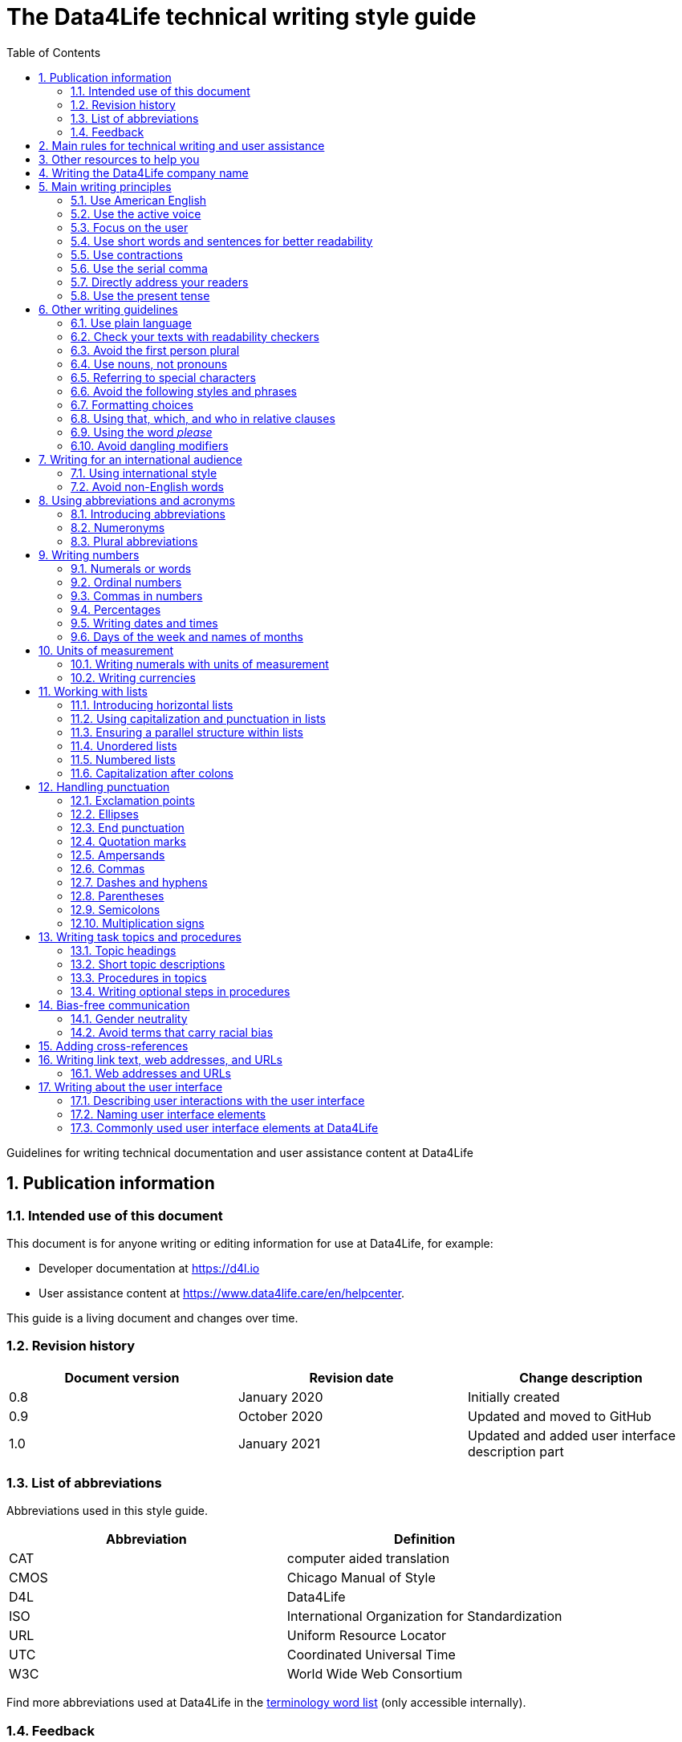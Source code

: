 :toc: macro
:toc: left
:toclevel: 3
:sectnums:

:compname-short: D4L
:compname-legal: D4L data4life gGmbH
:compname: Data4Life
:email-contact: we@data4life.care
:email-docs: docs@data4life.care
:url-company: https://www.data4life.care
:url-docs: https://d4l.io
:prod-name: Data4Life
:app-name: Data4Life
:app-plat: Android
:phdp-plat: Personal Health Data Platform (NEW)
:sw-name: {compname} {prod-name}
:sw-version: 1.30
:pub-type: Internal
:pub-version: 1.00
:pub-status: draft
:pub-title: {software-name} {pub-type}
:copyright-year: 2019–2021
:copyright-statement: (C) {copyright-year} {compname-legal}. All rights reserved.

ifdef::env-github[]
:tip-caption: :bulb:
:note-caption: :information_source:
:important-caption: :heavy_exclamation_mark:
:caution-caption: :fire:
:warning-caption: :warning:
endif::[]

////


Recycle icons from here:

((&#128172;)) Speech bubble (comment)

((&#128196;)) Document

((&#128065;)) An eye that is a "see reference"

((&#10064;)) External link

((&#128163;)) Bomb

((&#128218;)) Books

((&#128452;)) File cabinet (database)

((&#128421;)) Desktop computers

((&#128241;)) Mobile device

((:&#9729;)) Cloud

((&#9998;)) Pen (Edit)

((&#128274;)) Lock for maximum security

((&#10067;)) Red question mark

((&#128065;)) Key

((&#169;)) Copyright sign

((&#9993;)) Email, for email address {email-docs}

((&#10004;)) Check mark, for a positive example

((&#10006;)) Cross, for a negative example (Actually it's the times sign, but there's no better X available here)

((&#128465;)) Trash


////


= The {compname} technical writing style guide

Guidelines for writing technical documentation and user assistance content at {compname}

==  Publication information

=== Intended use of this document

This document is for anyone writing or editing information for use at {compname}, for example:

- Developer documentation at https://d4l.io
- User assistance content at https://www.data4life.care/en/helpcenter.

This guide is a living document and changes over time.

=== Revision history

[cols=3*,options=header]
|===
|Document version
|Revision date
|Change description

|0.8
|January 2020
|Initially created

|0.9
|October 2020
|Updated and moved to GitHub

|1.0
|January 2021
|Updated and added user interface description part

|===



=== List of abbreviations

Abbreviations used in this style guide.

[cols=2*,options=header]
|===
|Abbreviation
|Definition

|CAT
|computer aided translation

|CMOS
|Chicago Manual of Style

|D4L
|Data4Life

|ISO
|International Organization for Standardization

|URL
|Uniform Resource Locator

|UTC
|Coordinated Universal Time

|W3C
|World Wide Web Consortium

|===

Find more abbreviations used at {compname} in the link:https://docs.google.com/spreadsheets/d/10VNPt-paWPf_pr2Vf7JHqgkN6T0K72eizkRNw6l9-bo/edit#gid=0[terminology word list] (only accessible internally).


=== Feedback

We made every effort to ensure that this document fulfills the intended use.
Your feedback is very welcome and is considered during updates.
To provide feedback on how we can improve, get in touch directly with your technical writer or send an email to ((&#9993;)) {email-docs}.

== Main rules for technical writing and user assistance

Always keep in mind the following questions:

- Who is your audience?
- What does your audience want to accomplish?
- How can you reduce the cognitive load of your audience.
- Will your content be translated?

== Other resources to help you

This style guide isn't intended to provide a complete set of writing guidelines from the ground up.
For example, this guide doesn't cover parts of speech, subject-verb agreement, or other writing basics.
If you're unsure about spelling and word usage, you can find help online:

- ((&#10064;)) link:https://www.merriam-webster.com/[Merriam-Webster Dictionary]

In most cases, {compname} follows the writing rules in the Chicago Manual of Style (CMOS):

- ((&#128218;)) Chicago Manual of Style, 17th edition
- ((&#10064;)) link:https://www.chicagomanualofstyle.org/home.html[Chicago Manual of Style Online]

We sometimes deviate from the Chicago writing rules and mention the differences in this style guide.
To find out how other organizations manage the style of their written content, check out the following resources:

- ((&#10064;)) link:https://docs.microsoft.com/en-us/style-guide/welcome/[Microsoft Writing Style Guide]
- ((&#10064;)) link:https://help.apple.com/applestyleguide/#/[Apple Style Guide]
- ((&#10064;)) link:https://developers.google.com/style/[Google Developer Style Guide]
- ((&#10064;)) link:https://material.io/design/communication/writing.html#principles[Material Design Writing] by Google
- ((&#10064;)) link:https://w3c.github.io/manual-of-style/[W3C Manual of Style]
- ((&#10064;)) link:https://styleguide.mailchimp.com/[Mailchimp Content Style Guide]
- ((&#10064;)) link:https://www.theguardian.com/guardian-observer-style-guide-a[Guardian and Observer style guide]

== Writing the {compname} company name

Use the {compname} company name in the following ways:

[horizontal]

{compname}:: Use this version for most content.

{compname-short}:: Avoid this short version, unless you absolutely must use it for space reasons, or if it's displayed on the user interface (UI).

{compname-legal}:: Use the full legal name in the company address, in legal content, and in copyright information.

Don't use apostrophes with brand names and product names, for example, in possessives and contractions.

((&#10006;)) {compname}'s Analytics Platform

((&#10004;)) {compname} Analytics Platform

((&#10006;)) Apple's developer tools

((&#10006;)) {compname}'s committed to the privacy-by-design approach.



== Main writing principles

At {compname}, use the following software industry best practices for your documentation.

=== Use American English

Because we write for an international audience, write documentation for developers and end users in American English.
Many users who aren't native English speakers read our content.
Keep in mind that our content will be translated into other languages.
This is typically done by a localization agency or by international users with computer-assisted translation (CAT) tools.

Be aware of different terms and spellings used in American English and British English.

((&#128065;)) See <<Different terms and spellings in American English and British English>> in the appendix.


=== Use the active voice

Use the active voice whenever you can.
The active voice asserts that the subject of the sentence is in action.
The passive voice asserts that the action is on the subject.
Passive sentences often hide who's performing an action.

TIP: The passive voice may be used to avoid awkward sentences or to avoid giving the impression that you're blaming the users.
In the software world, it's common to use passive voice in error messages, warnings, or notifications.

((&#10004;)) The technical writers published the {compname} style guide.

((&#10006;)) The {compname} style guide was published by the technical writers.

((&#10004;)) The application must be submitted by the end of this week.

((&#10006;)) You must submit the application by the end of this week.


=== Focus on the user

Always focus on the user.
Users interact with digital solutions with a goal in mind.
Users want to do specific tasks and they have limited time.

((&#10004;)) The {compname} encrypted storage lets you securely store your health documents.

((&#10004;)) Use {compname} encrypted storage to securely store your health documents.

((&#10006;)) The Photos app on the iPhone has the capability to store health documents.

((&#10006;)) The {compname} app gives you the possibility to share health documents with your doctor.

=== Use short words and sentences for better readability

Readability describes how easy or hard it is for readers to understand text.
Short words and sentences are more readable than long words and sentences.

Use short, familiar words whenever possible.

Try to split sentences with more than 25 words. The average sentence length should be around 15 words.

=== Use contractions

Use common contractions, such as, it’s, you’re, that's, can't and don’t.
Contractions support the friendly and informal tone that represents {compname}.

=== Use the serial comma

Use the serial comma.
In English language punctuation, a serial comma is placed immediately before the coordinating conjunction (usually _and_ or _or_) in a series of 3 or more terms.
The serial comma is also called the Oxford comma.

((&#10004;)) This section covers identification, authentication, and authorization.

((&#10006;)) This section covers identification, authentication and authorization.

=== Directly address your readers

To establish a connection with the user, use the second person.
Write as though you're speaking to the user by using the personal pronoun _you_.
This style supports a friendly, human tone and helps avoid the passive voice.

((&#10004;)) Use the {compname} encrypted storage to securely store your health documents.

((&#10006;)) The {compname} encrypted storage is used to securely store health documents.

((&#10006;)) You can use the {compname} encrypted storage to securely store your health documents.

TIP: Avoid over-using auxiliary verbs. Consider omitting _you can_ whenever a sentence works without it.

Don't refer to the user in different ways in the same sentence.

((&#10006;)) Change your preferences in *My profile*

=== Use the present tense

Use the present tense.
The present tense makes sentences simple and direct. 
You can often rewrite future tense sentences without changing their meaning.

((&#10004;)) Send a query to the backend service. The server sends an acknowledgment.

((&#10006;)) Once you've sent a query to the backend service, the server will send an acknowledgment.

== Other writing guidelines

These guidelines also help you write clearly and to the point.

=== Use plain language

Write in plain language.
Plain language makes it easier for everyone to read and understand our communications, and use our products.

((&#128065;)) See link:https://plainlanguage.gov/[Official guidelines for the US Plain Writing Act]

((&#128065;)) See link:http://www.plainenglish.co.uk/[Plain English campaign in the UK]

((&#128065;)) See link:https://www.nala.ie/plain-english/[Plain English campaign in Ireland]


=== Check your texts with readability checkers

Use online readability tools to check your writing.
These tools score text based on word and sentence length.
Technical writing at {compname} aims for a Flesch reading ease score of 60 and higher.

((&#128065;)) See link:https://app.readable.com/text/?demo[ Readable]

((&#128065;)) See link:https://www.prepostseo.com/readability-checker[prepostseo Readability Score Checker]

=== Avoid the first person plural
Avoid the pronoun _we_ and phrases like "we recommend."
Write around it and keep the focus on the reader.
It's OK to use _we_ when you write for reuse and want to avoid mentioning the company name.
Don't refer to the user in different ways in the same sentence.

((&#10004;)) To avoid entering your user name and password often, choose the **Keep me logged in** option.

=== Use nouns, not pronouns
Repeat a noun instead of using a backward-referring pronoun like _it_, _they_, _this_, or _these_.
Repeating the noun ensures that the reference is clear.

((&#10006;)) Remove the users from the group. Afterward, they cannot access the resource anymore.

((&#10004;)) Remove the users from the group. Afterward, the users cannot access the resource anymore.

=== Referring to special characters
Refer to special characters by their name when necessary. To refer to a special character, use the formulation _<character name> (<character symbol>)_.

((&#10006;)) Repeating the noun ensures that the reference is clear. It also avoids localization issues.

((&#10006;)) Remove the users from the group. Afterwards, they can't access the resource anymore.

((&#10004;)) Remove the users from the group. Afterwards, the users can't access the resource anymore.

((&#128065;)) See <<Names of common special characters and punctuation marks>> in the appendix.

=== Avoid the following styles and phrases

To avoid wordiness, fluff, and marketing style, use simple, common words and phrases.
The table gives examples of verbs or phrasing that you can simplify.
The full table in the appendix gives more examples.

// I added some aspects like and/or and or not. Maybe they should not be in this table, but elsewhere.

[cols=2*,options=header]
|===
|Avoid
|Use instead

|and/or
|Make your mind up and say either _and_ or _or_ – whichever is more appropriate. Usually, _or_ works just fine.

|in order to
|to

|navigate
|go

|make sure that
|ensure that

|whether or not
|whether

|&
|and

|===



=== Formatting choices

Consistent use of fonts, text formatting, capitalization, and text alignment improves accessibility and readability.

Avoid over-formatting, for example, using bold formatting for keywords.
Bold format can improve scannability of text, but becomes tiring when used too often or inconsistently.
Use italics to emphasize words and reserve bold formatting for referring to user interface elements.


[cols=2*,options=header]
|===
|Text element
|Format

|Keywords, titles of other documents, filenames
|Italics

|User interface elements
|Bold

|===

=== Using that, which, and who in relative clauses [[using-that-which-and-who-in-relative-clauses]]

In English, there are _restrictive_ clauses and _nonrestrictive_ clauses.
Restrictive clauses aren't set off with commas because the relative clause is essential to the meaning.

NOTE: Restrictive clauses are also known as defining clauses.
And nonrestrictive clauses are also known as nondefining clauses.

[cols=3*,options=header]
|===
|Relative pronoun
|Type of relative clause
|((&#10004;)) Example

|that
|Restrictive (no commas)
|The backups that run weekly are triggered by the external backup tool.

[Note: This example implies that only weekly backups are triggered by the external tool.]

|which
|Nonrestrictive (with commas)
|The backups, which are run weekly, are triggered by an external backup tool.

[Note: This example implies that all backups are triggered by the external tool and that these are run weekly.]

.2+| who [for persons]
|Restrictive (no commas)
|My brother who lives in Berlin ... [Note: I have at least 2 brothers.]

|Nonrestrictive (with commas)
|My brother, who lives in Berlin, ... [Note: I have only 1 brother.]
|===

=== Using the word _please_

Avoid _please_ in instructional text and in cross-references.
It's OK to use _please_ in situations where users are asked to do something inconvenient.
Also use _please_ in user interface copy where the app or platform is to blame for the situation (for example, in error messages).

((&#10004;)) To update your app, follow the steps below.

((&#10006;)) To update your app, please follow the steps below.

((&#10004;)) Update your antivirus software immediately.

((&#10006;)) Please update your antivirus software immediately.


=== Avoid dangling modifiers
A dangling modifier is a phrase that, from a grammatical perspective, refers to the subject of a sentence but is actually intended to refer to a different noun.

Ensure your text doesn't contain dangling modifiers.

((&#10006;)) After scanning the document, the file is ready to share.

((&#10004;)) After you have scanned the document, the file is ready to share.

== Writing for an international audience

Writing in the international style means writing naturally and expressing yourself using standard international conventions.
When you write this way, you support the internationalization of your content.

=== Using international style

These are the basic rules for international style:

- Write in simple structures.
- Don’t use jargon, idioms, or colloquial expressions.
- Avoid shortcuts, symbols, and abbreviations that could easily be spelled out.

((&#10006;)) The UUID is then displayed in the UI next to the PIN number.

((&#10006;)) You can also use the CLI.

((&#10006;)) At the end of the day, our think-outside-the-box meeting brought everyone on the same page to create a great win-win situation for all key stakeholders to identify the low-hanging fruit.

((&#10006;)) Our technology stack is built around virtualization and containerization, with a high-availability baseline achieved using redundant nodes and providing a configuration both resilient and flexible to scale with the help of automation.

=== Avoid non-English words

Don't use Latin abbreviations.
Use the full English equivalent instead.

The table gives examples of non-English words and how to replace them.

[cols=3*,options=header]
|===
|((&#10006;)) Latin form
|((&#10004;)) Full form
|Examples

|e.g.
|for example, such as
|((&#10006;)) The status can have various values, e.g., _New_, _Pending_, _Completed_.

((&#10004;)) The status can have various values, such as _New_, _Pending_, _Completed_.

|etc.
|and so on

*Note:* Don't use _and so on_ together with _for example_. Choose 1 of the 2 alternatives.
|((&#10006;)) The document can contain text, images, links, etc.

((&#10006;)) For example, the document can contain text, images, links, and so on.

((&#10004;)) The document can contain text, images, links, and so on.

|i.e.
|that is, which means, meaning
|((&#10006;)) The preview is live, i.e. it's updated as the data is being changed.

((&#10004;)) The preview is live, that is, it's updated as the data is being changed.


|et al.
|and others
|((&#10006;)) This is based on the work of Adams, Baxter, et al.

((&#10004;)) This is based on the work of Adams, Baxter, and others.

|via
|using, by using
|((&#10006;)) Open the file via the menu option.

((&#10004;)) Open the file using the menu option.

|vs.
|opposed to, versus
|((&#10006;)) Windows vs. Mac

((&#10004;)) Windows versus Mac

|vice versa
|bidirectionally, the other way around

*Note:* It's often better to paraphrase rather than force the use of these terms.
|((&#10006;)) from the client to the server and vice versa

((&#10004;)) bidirectionally between the client and the server

|===

NOTE: Avoid the _via_ preposition unless you're writing about travel. The original meaning of the Latin word is: traveling through (a place) en route to a destination. For example, I arrived in Manhattan via Newark.

== Using abbreviations and acronyms

Abbreviations can be unclear and ambiguous, especially for international audiences.
In some languages, abbreviations are uncommon.

Avoid abbreviations. 
Writing out a term ensures that the meaning is explicit.

Always spell out terms when they're short or when they're used only 2 or 3 times within a topic.

=== Introducing abbreviations

You may want to use abbreviations if they avoid text becoming tiring. 
Or if a spelled-out version is long, for example, the _United States Food and Drug Administration (FDA)_.

When you first mention a term in a topic, spell it out and introduce its abbreviated form in parentheses.
Use its abbreviated form thereafter.

((&#10004;)) hospital information system (HIS)

((&#10004;)) subject matter expert (SME)

((&#10004;)) HPI-Mount Sinai (HPIMS)

((&#10006;)) UX (user experience)

((&#10006;)) UX (stands for "user experience")

((&#10006;)) user experience (short: "UX")

TIP: Don't introduce abbreviations in headings. Introduce them in the first sentence of the following paragraph.

=== Numeronyms

Avoid numeronyms, unless you're writing for an expert audience, for example, on the {compname} tech blog. 
Numeronyms are jargon.

((&#10006;)) a11y (for accessibility)

((&#10006;)) i18n (for internationalization)

=== Plural abbreviations

Never use an apostrophe to form a plural abbreviation.

((&#10006;)) PC's

((&#10006;)) RFC's

TIP: The abbreviation FAQ stands for _frequently asked questions_, which is plural. Avoid _FAQs_, unless you refer to multiple lists of questions.

== Writing numbers

Be consistent with your use of numbers.
When you refer to numbers used in examples or on the user interface, write them exactly as they're displayed on the user interface.

=== Numerals or words

In content that doesn't refer to the user interface, apply these guidelines:

- Write all numbers as numerals in headlines, body text, and in tables.

- Don't start a sentence with a numeral.
Add a modifier before the number, or spell the number out if you can't rewrite the sentence.

.*Content from the {compname} Brand team uses different rules for numbers*
NOTE: The rule to always use numerals instead of words does not apply to writing brand content at {compname}.
For brand content, spell out numbers from 0 through 9.
Use numerals for 10 and greater.

((&#10004;)) More than 70% of the Earth's surface is water.

((&#10004;)) The SSD has 2 TB of storage.

((&#10004;)) She downloaded 2 PDF files, but it took her 5 minutes.


=== Ordinal numbers

Ordinal numbers indicate the place of an item in a sequence, such as _first_ or _second_.
Use ordinal numbers as follows:

- Always spell out ordinal numbers.
- Don't use ordinal numbers for dates.

((&#10004;)) The first column of the table

((&#10004;)) The twenty-first anniversary

((&#10006;)) The 1st rule is to use numerals.

((&#10006;)) June fifth 2020

=== Commas in numbers

Don't use commas in numbers.
In numbers of 5 or more digits, use a nonbreaking space (press option-space bar).
A nonbreaking space can’t be misinterpreted as a decimal marker.
Breaking up large numbers makes them easier to read, especially in tables.

((&#10004;)) 5000

((&#10004;)) 20 000

((&#10004;)) EUR 3 426 869 were missing from the bank account

((&#10004;)) 2492.7201

((&#10004;)) 0.000 007

((&#10004;)) Apple sold 3.7 million MacBook Pro computers in 2 years.

=== Percentages

Use the percent sign (%) in headlines and in body text, without a preceding space.
The percent sign saves space and makes your text more scannable.

((&#10004;)) 9% of our test users always scanned any new page they came across. 

((&#10004;)) Your cloud storage is 98% full.

=== Writing dates and times

==== Dates

In body text, capitalize the names of months and always spell them out to avoid ambiguity.
Only use abbreviations if space is extremely limited. Use a numeral for the day in dates.

Use the following format for dates:

- _month day, year_

((&#10004;)) July 31, 2019

((&#10006;)) 31 July 2019

((&#10006;)) 31/7/2019

NOTE: The positions of the month and day vary by country.
For example, 6/12/2017 might be June 12, 2017 or December 6, 2017.
Using the _month day, year_ format for dates avoids confusion.

When you refer to the user interface and in content for developers, it's OK to use numbers and slashes for dates if the code supports that format, for example, YYYY/MM/DD.

The International Organization for Standardization (ISO) recommends writing dates with numerals in year-month-day format, such as 2018-10-24.
This format is useful when people need to convey information across international borders.

The _day-month-year_ version is used by the United Nations when writing the full date format in official documents.
But for prose in American English, use the month-day-year format. And always use 4 digits for the year for clarity.

Omit the comma in partial dates. For example, when only giving the month and year.

((&#10004;)) I started working at {compname} in May 2019.

When you add the day of the week, use a comma.
When a date is in the middle of a sentence, add a comma after the year.

((&#10004;)) Monday, May 2, 2019, was my first day of work.



==== Times

Express the time of the day using the 24-hour clock.
Use AM and PM when you describe a time displayed differently on the user interface or when you describe a feature that uses the 12-hour clock.
Write AM and PM in capital letters, without the period, and with a space before.

((&#10004;)) Our executive meeting starts each Tuesday at 15:00.

Use this formatting when you feel like you must break the 24-hour clock rule.

((&#10004;)) Our executive meeting starts each Tuesday at 3:00 PM.

Not all time zones have names, and some time-zone names are used in more than 1 geographical area.
If you're talking about a particular place, clarify the country or reference Coordinated Universal Time (UTC).
Don't include spaces around the plus sign (+) or hyphen (-).

((&#10004;)) Berlin (UTC+1)

((&#10004;)) Eastern Time (UTC+10)

((&#10004;)) UTC+02:00

((&#10006;)) 2020-10-24T10:17:22.6100772+00:00


==== Ranges of time

In text, use _to_ in a range of times. 
In a pair of numbers, _from_ should be followed by _to_ and _between_ should be followed by _and_. This rule doesn't only apply to time.

((&#10004;)) Our core working hours are from 10:00 to 16:30.

((&#10004;)) Our core working hours are from 10:00 AM to 4:30 PM. (exception if you must use AM and PM)

((&#10004;)) between 50 and 100


=== Days of the week and names of months

Capitalize the days of the week and the names of months.
Only use abbreviations when space is very limited.
In those circumstances, use these 3-letter abbreviations without a period:

[horizontal]

Days of the week:: Sun, Mon, Tue, Wed, Thu, Fri, and Sat
Months:: Jan, Feb, Mar, Apr, May, Jun, Jul, Aug, Sep, Oct, Nov, and Dec

== Units of measurement

Units of measurement are represented by the following symbols.
Write out names of units in body text unless you refer to units that are intuitive for your audience.
In tables, use the unit symbol.
Always use these symbols with numerals.

[cols=2*,options=header]
|===
|Name of unit
|Unit symbol

|centimeter
|cm

|day
|d

|deciliter
|dL

|gigabyte
|GB

|gram
|g

|hertz
|Hz

|hour
|h

|inch
|in

|kilobit per second
|kbit/s

|kilobyte
|KB

|kilogram
|kg

|kilohertz
|kHz

|kilometer
|km

|kilometer per hour
|km/h

|liter
|L

|megabit per second
|Mbit/s

|megabyte
|MB

|meter
|m

|millimeter
|mm

|millimole
|mmol

|millimole per deciliter
|mmol/dL

|millisecond
|ms

|minute
|min

|mole
|mol

|second
|s

|terabyte
|TB

|===

=== Writing numerals with units of measurement

Use a space to separate the numerical value from the unit symbol.
These exceptions apply:

- Percent sign (%)

- Plus sign (+)

- Minus sign (-)

- Degree sign (°) when it refers to an angle or temperature

((&#10004;)) 106 mmol/dL

((&#10004;)) 95%

((&#10004;)) 42°C fever

=== Writing currencies

Express currency amounts with the 3-letter currency code.
Currency codes are specific to a currency and can’t be confused or misinterpreted by readers.
Currency symbols such as the dollar sign ($) aren’t unique and are easily misread.

International currency codes follow the ISO 4217 standard.

((&#10064;)) link:http:www.iso.org[International Organization for Standardization (ISO)]

Write the currency code in capitals followed by a space and the amount.

((&#10004;)) The computer is priced at USD 1234.

((&#10004;)) The computer costs EUR 1234.

((&#10004;)) The new car has a price of USD 29 999.

The table shows more examples of currency codes.

[cols=2*,options=header]
|===
|Currency code
|Currency

|AUD
|Australian dollar

|HUF
|Hungarian forint

|JPY
|Japanese yen

|NOK
|Norwegian krone

|PLN
|Polish zloty

|TRY
|Turkish lira

|===


== Working with lists

Vertical lists are a great way to present complex information in a way that's easy to scan.

Lists are helpful because they do the following:

- Highlight levels of importance
- Help readers understand the order in which things happen
- Help readers skim and scan
- Make it easy for readers to identify all steps in a process
- Add white space, improving readability
- Provide a good way to present items, conditions, and exceptions

((&#10064;)) link:https://www.nngroup.com/articles/presenting-bulleted-lists/[7 Tips for Presenting Bulleted Lists in Digital Content]


=== Introducing horizontal lists

Follow these rules when you use lists:

- Ensure that you make the purpose of the list clear in the heading and in the introduction.
- Introduce a list with a complete sentence that ends with a colon.
- Never use a partial sentence as a lead-in that's completed by the list items.

Avoid mentioning numbers in list introductions. This can cause issues when you add or remove list entries.

((&#10004;)) When you save your recovery key, you have the following options:

((&#10006;)) When you save your recovery key, you have the following 3 options:

NOTE: Never use ellipses (...) at the end of a list.

=== Using capitalization and punctuation in lists

Use sentence case for list entries:

- Begin each entry in a bulleted or numbered list with a capital letter.
- If an entry is a complete sentence, end it with a period.
- If an entry is a fragment, don't end with a period.
- Avoid mixing fragments and full sentences in the same list by ensuring that all entries have a parallel structure.

=== Ensuring a parallel structure within lists

Make entries in lists parallel.
Parallelism means that entries with similar content have the same grammatical structure.
For example, each item should be a noun or a phrase that starts with a verb.

((&#10004;)) sing, dance, and shout

((&#10004;)) singing, dancing, and shouting

((&#10006;)) I like running, traveling, and to read.

=== Unordered lists

Use unordered lists – also called bulleted lists – for entries that have something in common but for which the sequence of items isn't important.


=== Numbered lists

Use numbered lists when you want to stress the sequential nature of steps, rules, or instructions.
In numbered task lists, make each step a complete sentence.
Use sentence-style capitalization for each item and end each item with closing punctuation.

((&#128065;)) See <<Writing task topics and procedures>>.

=== Capitalization after colons

For colons in a sentence, use these rules:

- If the colon is followed by a complete sentence, begin the first word with an uppercase letter.

- If the colon is followed by an incomplete sentence (a word or a phrase), begin the first word with a lowercase letter.


== Handling punctuation

=== Exclamation points

Use exclamation points sparingly. Save them for when emphasis is most necessary.

((&#10004;)) Don't call exclamation points exclamation marks.

((&#10006;)) Don't call exclamation points exclamation marks!

=== Ellipses

Avoid ellipses. When referring to an ellipsis on text or buttons on the user interface, remove the ellipsis in your instructions.

((&#10004;)) At the top of the page, select *File* > *Open*.

((&#10006;)) At the top of the page, select *File* > *Open...*.

=== End punctuation

Skip end punctuation on titles, headings, subheads, UI titles, and items in a list that aren't full sentences. Save the periods for paragraphs and body copy.


=== Quotation marks

In most content, use double quotation marks. In online content, use straight quotation marks (" "). In code examples, use straight quotation marks. In printed content, use curly quotation marks (“ ”) except in user input and code samples.



NOTE: Commas and periods go inside quotation marks. (This is the standard American style.)

Use single quotation marks (' ') in documentation in the these cases:

- In code examples, in languages that use single quotation marks.
- When nesting a quotation inside another quotation.

TIP: Don't use _scare quotes_. Scare quotes are quotation marks that writers place around a word or phrase to signal that they are using it in a nonstandard, ironic, or otherwise special sense.
They are also called shudder quotes or sneer quotes.

=== Ampersands

Avoid the ampersand (&) character unless it's part of a company name or brand name.
Don't use the ampersand in place of _and_ in text or headings unless referring to the symbol as it's displayed on the user interface.
You may use the ampersand when referencing its use in HTML or programming languages.

((&#10004;)) Ben & Jerry's

((&#10004;)) Smith & Wesson

((&#10006;)) Managing identification, authentication & authorization

((&#10006;)) The technical writers are friendly & approachable

TIP: Because space is limited in the user interface, the ampersand (&) character is often used in category names. For example, IKEA uses the product category _Beds & mattresses_ and Microsoft Windows has _Time & Language_ settings.

=== Commas

Place a comma after introductory words or phrases.

((&#10004;)) In 2024, {compname} reported a revenue of 15 million Euro.

((&#10004;)) As stated in our requirements, users must create a password with 15 characters or more.

((&#10004;)) To summarize, commas are a great way to increase readability.

Use a comma after or around the words _for example_.

((&#10004;)) The {compname} platforms use the latest encryption technology, for example, for storing patient data on the Personal Health Data Platform.

TIP: Don't use _for example_ and _and so on_ together because it's redundant. +
((&#10006;)) We support the most popular browsers, for example, Chrome, Firefox, Safari, Edge, and so on.

Put a comma before the word _which_ at the start of a nonrestrictive clause.

((&#128065;)) See <<using-that-which-and-who-in-relative-clauses>>.

//Add link to section that explains relative clauses and which vs. that

//Add link to section about the serial comma

=== Dashes and hyphens

Use the en dash (–) to indicate spans of time and ranges of numbers if you don't have space for _from_ and _to_.
Avoid the en dash with compound adjectives, use the hyphen.
Avoid the em dash.

To set off a word or phrase that interrupts or adds more information to a sentence, use spaced en dashes instead.

((&#10004;)) Bits 3–17

((&#10004;)) The scheduled downtime for our servers is 1:00–3:00. But preferably "1:00 to 3:00."

((&#10004;)) When to use – and not use – dashes

((&#10006;)) When to use—and not use—dashes

((&#10006;)) Desktop interface–specific instructions


//Link to rule to use "to" for ranges

=== Parentheses

Use parentheses to introduce abbreviations and symbols. Avoid parentheses in running text, they interrupt the sentence flow. Try to rewrite or use other punctuation instead of parentheses. If removing text changes the meaning of a sentence, the text shouldn't be in parentheses.

TIP: En dashes can help you reduce parentheses in your writing – but use them sparingly.

=== Semicolons

Sentences containing semicolons are often complex and can be simplified.
Avoid semicolons or try replacing them with a period or a comma.


=== Multiplication signs

Use the multiplication sign (×), not the letter x, to indicate the mathematical operation or when referring to screen resolution or dimensions.

((&#10004;)) Your profile picture must at least be  80 × 80 pixels and in PNG format.


== Writing task topics and procedures

Tasks are the most common topic type for user assistance content.
Instructions consist of multiple steps formatted as a numbered list.
Use a front-loaded task heading to help users quickly find instructions.
In the heading, tell users what the instructions help them do.

TIP: If there's more than 1 way to do something, describe the best way.
Giving alternative ways can confuse users and increase cognitive load.

Apply these guidelines when writing procedures:

=== Topic headings

- Use the gerund in headings to ensure a parallel structure.

- Keep headings short and to the point. Place the important part at the beginning. This is called front-loading.

- Avoid having two headings in a row without text in between.

=== Short topic descriptions

- If you want to add some background information, start with a short description of no more than 2 or 3 sentences.
Your short description can also outline any prerequisites that must be met before the user begins.

=== Procedures in topics

- Introduce your procedure with a sentence that uses an infinitive phrase:
+
_To create awesome headings:_
- Use a separate numbered entry for each step.
- Use complete sentences with imperative verb forms.
- Capitalize the first word in each step and use a period at the end of each step.
- You can combine short steps that are displayed in the same place on the user interface.
- If it helps the user, consider adding a step result to procedure steps.
- Optional: Finish your procedure by stating the expected result.

=== Writing optional steps in procedures

For an optional step, use _Optional_ as the first word of the step, followed by a colon.

((&#10004;)) Optional: Select more documents to share with your doctor.

((&#10006;)) Option: Select more documents to share with your doctor.

((&#10006;)) Optionally, you can select more documents to share with your doctor.



== Bias-free communication

=== Gender neutrality

Avoid pronouns like _he_ and _his_ in references to a person whose gender is unknown.
Instead, rewrite to use the second person (you) or use plural.
You can also refer to a person's role (for example, user, employee, medical staff, or client), or just use _person_ or "individual."

TIP: The best option is to cast the reference into the plural or to reword so that no pronoun is needed.

The Chicago Manual of Style, 17th edition, has a section about "Techniques for achieving gender neutrality."

See :books: _The Chicago Manual of Style_

((&#10006;)) Each user can store his or her encrypted health data on the {compname} platform.

((&#10004;)) Users can store their encrypted health data on the {compname} platform.

((&#10004;)) When you arrive at the test center, the staff scan your QR code.

((&#10006;)) Each student is expected to choose the topic of his or her research paper before taking the midterm.

((&#10004;)) Students are expected to choose the topic of their research paper before they take the midterm.

((&#10004;)) Each student is expected to choose a research paper topic before taking the midterm.

It's a good idea to use a disclaimer like this:

((&#10004;)) We try not to use gender-specific word forms and formulations. As appropriate for context and readability, {compname} may use masculine word forms to refer to all genders.

=== Avoid terms that carry racial bias

==== Blacklist/Whitelist

Instead of blacklist and whitelist (as nouns and verbs), you can use the following:

- block list/allow list
- deny list/approved list
- unapproved list/approved list

((&#10004;)) Block lists help filter out spam messages before they reach your inbox.

==== Master/Slave

Don’t use master and slave to describe the relationship between 2 processes or hardware devices. Instead, use an alternative that’s appropriate for the context, such as the following:

- primary/subordinate
- primary/secondary
- primary/replica
- main/secondary
- publisher/subscriber
- host/client

== Adding cross-references

Cross-references are links to nonessential information that may help users.
For the different types of cross-references, use these icons:

[horizontal]

((&#128065;)):: Information in another part of the same document or on our own website. When you refer to another section or topic, insert the section heading as an active link.

((&#10064;)):: External web link with information. Use the URL or choose descriptive link text. To ensure that the link works, click to test.

((&#128218;)):: Link to another document or information product. Set the title in italics.

Keep introductions to cross-references short, especially when you have a list of cross-references.
In most cases, the word "see" is sufficient.

NOTE: To group your cross-references, use "Related topics" as a headline. Limit the number of cross-references under a topic to no more than 3.

For web addresses, it's best to link to an overview page instead of a technical specification because deep links on websites often change.

((&#10004;)) ((&#128065;)) See <<Writing-link-text-web-addresses-and-URLs>>

((&#10004;)) ((&#10064;)) See https://www.w3.org/WAI/standards-guidelines/wcag/

((&#10004;)) :books: See _iPhone User Guide for iOS 12.3_

((&#10004;)) For more information, see <<Writing-link-text-web-addresses-and-URLs>>. (in some cases)

((&#10006;)) For more information, refer to the W3C website here https://www.w3.org/WAI/standards-guidelines/wcag/

((&#10006;)) To learn more, please check out our privacy policy


== Writing link text, web addresses, and URLs [[Writing-link-text-web-addresses-and-URLs]]

A link is any text or icon that users can select to go somewhere.
Links can direct users to other documents, other places within the same document, or other web pages.

Link text can take these forms:
- A description of the linked-to content, capitalized with sentence style.
- The exact title of the linked-to content, capitalized the same way the title is capitalized.
- A URL or web address, written in lowercase.

Link text must indicate what the reader sees, or where they go, after selecting it.
When writing link text, ensure it makes sense by itself.

((&#10004;)) Read more about bats in the link:[Flying Mammals section].

((&#10004;)) For more on gameplay mechanics, refer to the link:[Settlers of Catan rulebook].

((&#10006;)) Read more about bats in the Flying Mammals link:[section].

((&#10006;)) To find out more about gameplay mechanics, link:[click the link].

TIP: Never use "click here" as link text.

TIP: _Lean more_ is the new _Click here_. Try to be more descriptive in the link text, unless you have no space. Just using _Learn more_ as link text has usability and accessibility issues. 

=== Web addresses and URLs

Avoid writing web addresses as link text. If writing a web address is essential, follow these guidelines:

- In content for general audiences, use _address_ or _web address_ rather than uniform resource locator (URL).
For a technical audience, use _URL_ and don't spell it out on its first mention.
- For clarity in technical content, include the protocol name with the URL, for example, HTTPS or FTP.
Some authoring tools, such as the AsciiDoc editor, automatically recognize this text as a link.
- Use the preposition _at_ followed by the address in lowercase.
- Line-break long URLs before a slash.

((&#10004;)) Check out our new sports jackets at link:[https://www.data4life.care/en/sports/clothing/jackets].

((&#10006;)) On link:[HTTPS://www.data4life.care/EN/Sports/Clothing/Jackets], you can find our new sports jackets.


== Writing about the user interface

Writing about the user interface (UI) and describing user actions is the core element of user assistance writing.
Users interact with computer systems by using UI elements which initiate actions.
Developers call UI elements _controls_. Don't use _control_ in content for end users.

//Add link to the task topic part in this document here

=== Describing user interactions with the user interface

Users interact with our digital solutions using different input methods:

- Touchscreen
- Keyboard
- Mouse
- Voice

Use generic verbs that work with any input method.
Avoid input-specific verbs, such as _click_, _tap_, or _swipe_ if possible.
Instead, use verbs like _choose_ (works in most cases) or _select_.

Use _right-click_ when describing user input on computers when there's no alternative.

((&#10004;)) To continue, choose *Next*.

((&#10004;)) To download, select a photo, and choose *Download*.

((&#10006;)) To download, click on a photo.

=== Naming user interface elements

UI element descriptions have 2 parts:

- **Name** – which is displayed on the UI, for example, _Skip_

- **Generic name** (also called **descriptor**) – that describes the element, for example, _Button_

IMPORTANT: For English, the name is followed by the generic name. For German, it's the other way around.

==== Developer documentation and generic names

For clarity, always include the generic name with the element name.

These examples are names with their generic names (in italics) that are common in documentation for developers:

- <strong> _tag_
- curl _command_
- firstName _variable_
- fadeOut() _function_
- style _attribute_
- .click() _event_
- match() _method_
- myObject _object_
- length _property_
- Activity _class_
- undefined _state_
- GET _request_

In developer documentation, the name preceding the generic name is formatted as `code`.

((&#10004;)) The `lastName` variable has no value.

((&#10006;)) The variable `lastName` has no value.

((&#10004;)) The endpoint only accepts `POST` requests.

((&#10006;)) The command `curl` didn't execute.

==== User documentation and generic names

In most end user documentation, you can leave out the generic name. Unless you need to include a descriptor to avoid confusion. 

These examples are names with their generic names (in italics) that you see in documentation for users:

- File _menu_
- Save as _command_
- Home _tab_
- Back _button_
- I consent _checkbox_
- Menu _icon_

In user documentation, the name preceding the generic name is formatted as bold (unlike in this list).

((&#10004;)) To configure your settings, choose the *Menu* icon.

((&#10006;)) To configure your settings, choose the icon *Menu*.

((&#10004;)) On the *Overview* tab, move the cursor to the *Name* field using the *Tab* key.

NOTE: If a UI element name ends with an ellipsis (...), leave out the ellipsis in the description.

=== Commonly used user interface elements at {compname}

The link:https://storybook.d4l.io/[Data4Life component library] collects the UI elements for the web app. 
In general, avoid talking about UI elements. Describe what users need to do instead to carry out their tasks. 

In most cases, procedures can use names of UI elements and leave out the generic names. 

The table lists UI elements and the verbs and adjectives to use for these elements.

[cols=3*,options=header]
|===
|Name
|Verb to use
|Description

|accordion
|expand, collapse
|An expansion panel, which can be _expanded_ and _collapsed_ to _show_ and _hide_ content. 

|alert
|is displayed
|States: error, success, notification, which have different colors.

|app store link
|choose
|Android calls them _badge_. If _choose_ sounds awkward: _click or tap_, without _on_.

|banner 
|choose, click, tap
|A banner displays a prominent message and related optional actions and links at the top of the screen. _Choose_ might sound awkward for commands on the banner if they aren't _buttons_, but _text buttons_.

|button
|choose
|If _choose_ sounds awkward: _click_ or _tap_, without _on_. But _click_ or _tap_ limits your description to a subset of devices. Don't use _select_ for buttons. You _select_ one out of several options, or from several files.

|card
|is displayed
|Refer to cards by their title. To users, a card is like any other dialog or screen.

|checkbox
|select, clear
|One word, you can rewrite to describe what users do: use the checkbox to turn an option on or off. Adjectives for status: _checked_, _unchecked_, or _indeterminate_.

|date input field
|enter
|It's a _field_ and not a box, in the future it might be a _date picker_. Use _enter_ or just _use_, avoid _type_. Date input fields are self-explanatory, so it's OK to be vague. Enter your date of birth. 

|date picker
|is displayed
|It's a _field_ and not a box, in the future it might be a date picker. Use _enter_ or just _use_, avoid _pick_. In the date picker, enter your date of birth.

|drop-down list
|choose
<<<<<<< .merge_file_pHd7Ev
|Choose _from_, don't call it a _drop-down menu_, _pull-down list_, and so on.
=======
|Choose _from_, don't call it a _drop-down menu_, _pull-down list_ and so on.
>>>>>>> .merge_file_cZL6nF

|icon
|choose
|An icon is like a button, if _choose_ sounds awkward: click or tap , without _on_.

|input field
|is displayed, enter
|Refer to it by its name, don't use _input_, just _field_, don't call it _box_.

|language switcher
|change
|On the language switcher, choose *EN*.

|linear progress
|is displayed
|Refer to it as _progress bar_ (on), sometimes _status bar_. A progress bar is a linear progess indicator. 

|list
|choose
|You can call tables _lists_, but be consistent in your content, some lists can be _expanded_ and _collapsed_ to _show_ and _hide_ their content.

|menu
|choose
|Menus contain _commands_ that users _choose_. Don't refer to a command as a _menu item_, a _choice_, an _entry_, or an _option_. Submenu one word.

|multilanguage switcher
|choose
|The multilanguage switcher is actually a *drop-down list* (choose language from).

|notification bar
|is displayed
|

|questionnaire
|fill out
|Set of questions that users fill out. _Survey_ includes the questionnaire and the process of collecting and analyzing the responses.

|radio button
|choose
|Call the element _option_ in content for end users.

|scale bar
|use
|

|search
|enter
|It's a _field_, not a _box_, _enter in_.

|select
|choose
|It's a _drop-down list_, _choose from_.

|slider input
|move
|Call it _slider_, don't use _drag_.

|snackbar   
|choose, click, tap
|_Choose_ might sound awkward for commands on the snackbar if they aren't _buttons_, but _text buttons_.

|spinner
|is displayed
|

|tag
|is displayed
|

|text area
|enter
|It's an input field, refer to it by its field name

|toggle
|use, switch on/off, activate/deactivate
|Some call it _switch_, users know hot it works, so you don't have to use verbs like _toggle_ or _slide_.

|===

IMPORTANT: For user interface elements without interaction, use _is displayed_. It's OK to use the passive voice here because the agent is obvious. Avoid the following words for user interface elements: _displays_, _appears_, _opens_, or _shows_.

NOTE: In end user documentation, refer to displayed but nonresponsive commands and options on the user interface as _unavailable_, not as _grayed out_, _dimmed_, _disabled_, or _inactive_. 
=======
|some call it switch, users know how it works, so you don't have to use verbs like _toggle_ or _slide_.

|===

IMPORTANT: For user interface elements without interaction, use _is displayed_. It's OK to use the passive voice here because the actor is obvious. Avoid the following words: displays, appears, opens, or shows.

NOTE: For end user documentation, refer to unavailable commands and options on the user interface as _unavailable_, not as _grayed out_, _dimmed_, _disabled_, or _inactive_. Google calls these commands _disabled_. Apple accepts disabled for developer content. Avoid _disabled_ in content for end users.

=== Other user interface elements

The following sections list software-specific user interface elements of mobile apps. 

==== Android-specific user interface elements

Check out the link:https://material.io/[Google Material Design resources] for the full list. 

- *Bottom navigation bars:* Allow movement between primary destinations (3 to 5) in an app (mobile or tablet only). They consist of a container with icons that have text labels. Icons in the bottom navigation bars can be active or inactive. (Note difference with unavailable.) States: active, inactive, focused, or pressed.

- *Badges:* Bottom navigation icons can include badges in their upper right corner. These badges can contain dynamic information, such as a number of pending requests.

- *Top navigation bars:* Can contain a menu icon (Hamburger), up arrow, back arrow, title, action items, and the overflow menu (3 dots)

- *Floating action buttons (FABs):* Performs the primary, or most common, action on a screen. FABs are displayed in front of all screen content, typically as a circular shape with an icon in its center. FABs come in three types: regular, mini, and extended.

- **Text buttons:** Typically used for less-pronounced actions, including those located in dialogs and in cards. In cards, text buttons help maintain an emphasis on card content.

- **Outlined buttons:** Medium-emphasis buttons that display a stroke around a text label. They contain actions that are important, but aren’t the primary action.

- **Contained button:** Display a container around a text label. Contained buttons are high-emphasis, distinguished by their use of elevation and fill. They contain the primary actions of an app or screen.

==== iOS-specific user interface elements

Check out the link:https://developer.apple.com/design/human-interface-guidelines/[Apple Human Interface Guidelines] for the full list.

There are different types of bars that are displayed at the bottom of iOS screens. 

- *Tab bars:* Let users switch between different sections of an app, such as the Alarm, Stopwatch, and Timer tabs in the Clock app. Tab bars are strictly for navigation and not to perform actions.

- *Toolbars:* Contain buttons for performing actions related to the current context, like creating an item, deleting an item, adding an annotation, or taking a photo. 

Tab bars and toolbars never are displayed together in the same view.

=== Sequence of user actions in procedures

To increase readability and to make procedures easier to understand, follow these rules.

==== Location before action

To ensure that users can easily follow procedures on the user interface, write location before action.

((&#10004;)) Under the *Password* field, choose *Forgot password?*.

((&#10004;)) On the *Sharing* tab, select the information that you want to share with your doctor, and choose *Start sharing*.

((&#10006;)) Choose *Start sharing* on the *Sharing* tab to select the information that you want to share with your doctor.

==== Write result before action

Write result (a user's goal) before action, and effect before cause.

((&#10004;)) To access your account, enter your PIN code.

((&#10004;)) To reset your password, choose *Forgot password?*.

((&#10004;)) To show your password, in the *Login* dialog, in the *Password* field, choose the ((&#128065;))  Eye symbol.

((&#10006;)) Choose *Forgot password?* to reset your password.

((&#10006;)) You'll need to download the Chrome Remote Desktop app to use your mobile device for remote access.

((&#10006;)) You can change your avatar by clicking the *Avatar* button.

=== Shortcut: menu cascading

To refer to a location in the user interface without writing a detailed procedure, use menu cascading. Don't use this by default, but when space is limited:

((&#10004;)) Choose *My profile > Account settings > Download my user data.*


== Writing about files, file types, and file formats

When you write about files, follow these guidelines:

- Use the formal name of the file type.
- Often file type names are in all caps, because many file type names are abbreviations.
- Be as specific as you can be when referring to filenames.

((&#10004;)) Share the PDF file with your doctor

((&#10006;)) Share the .pdf file with your doctor

((&#10004;)) Import the APK file

((&#10006;)) Import the .apk file

Avoid the filename extension to refer generically to the file type.

((&#10004;)) Upload the TIFF file from your smartphone

((&#10006;)) Upload the .tif file from your smartphone


NOTE: Use "file format" only when you refer to the file structure and the method of storing data. Otherwise, use "file type."

Consider spelling out the abbreviations, unless your audience is familiar with a file type.

((&#10004;)) Create a Bash script for the task

((&#10006;)) Create an .sh script for the task

Use lowercase for filename extensions.

((&#10004;)) Your folder now contains the setup.exe file

((&#10006;)) Your folder now contains the setup.EXE file

Include the period when specifically referring to the filename extension.

((&#10004;)) When you rename a file, don't change its filename extension, for example, .md.


== Writing key names and keyboard shortcuts

When you write about the keyboard, follow these guidelines:

Use recognized key name abbreviations.

((&#10004;)) Press Esc

((&#10006;)) Press Escape

Separate keys using + with spaces when writing combinations.

((&#10004;)) Press Cmd (⌘) + Shift (⇧) + V

((&#10004;)) Press Cmd(⌘)+Shift(⇧)+V

Start each key name with a capital letter.

((&#10004;)) You can copy text by pressing Cmd (⌘) + C.

((&#10006;)) You can copy text by pressing Cmd + c.

If a key name includes a symbol, write the key name followed by its symbol in parenthesis.

((&#10004;)) Press Ctrl (^) + Plus (+)

((&#10006;)) Press Ctrl + Plus

Unless writing about Mac or Windows keyboards alone, include key names for both. Separate them with a slash.

((&#10004;)) Press Option/Alt (⌥) + Tab

((&#10006;)) Press Alt (⌥) + Tab

When shortcuts for Mac and Windows keyboards differ, include both.

((&#10004;)) To copy the text, press Cmd (⌘) + C on Mac or Ctrl (^) + C on Windows.

((&#10006;)) To copy the text, press Ctrl (^) + C.

NOTE: Call the key with the Windows logo the Windows logo key.

== Appendix

This appendix compiles tables that help you write concise and according to your documentation style.

=== Avoid the following words and phrases

To avoid wordiness, use simple, common words and phrases.
The table gives examples of verbs or phrasing that you can simplify.
The table also shows other common examples of shortening options.

// I added some aspects like and/or and or not. Maybe they should not be in this table, but elsewhere.

[cols=2*,options=header]
|===
|Avoid
|Use instead

|and/or
|or

|as a consequence of
|because

|as well as
|and

|assist
|help

|at a later date
|later

|carry out (commands and programs)
|run

|establish a connection
|connect

|in addition
|also

|in order to
|to

|initiate
|start

|take a decision on
|decide

|make a recommendation
|recommend

|perform an upgrade
|upgrade

|provide an explanation
|explain

|take into consideration
|consider

|navigate
|go to

|make sure
|ensure

|utilize
|use

|commence
|start

|comprises, is comprised of
|is composed of, consists of

|prior to
|before

|on a regular basis
|regularly

|in the event of
|if

|whether or not
|whether

|===




=== Different terms and spellings in American English and British English

[cols=3*,options=header]
|===
|Category
|American English term
|British English term

|*Prepositions*

|fill out [a form]
|fill in [a form]

|
|backward
|backwards

|
|forward
|forwards

|
|toward
|towards

|*Conjunctions*
|because
|as [often used to mean "because"]

|
|while
|whilst, while

|*Punctuation marks*
|() = parentheses
|brackets

|
|{ } = curly brackets, braces

Use "curly brackets" for consistency.
|curly brackets

|
|[ ] = square brackets, brackets

Use "square brackets" for consistency.
|square brackets

|
|check mark
|tick

|
|exclamation point
|exclamation mark

|
|period
|full stop

|
|quotation marks
|inverted commas

|*Medical field*
|anemia
|anaemia

|
|anesthesia
|anaesthesia

|
|anesthetic
|anaesthetic

|
|celiac
|coeliac

|
|cesarean
|caesarean

|
|diarrhea
|diarrhoea

|
|dyslipidemia
|dyslipidaemia

|
|dyspnea
|dyspnoea

|
|edema
|oedema

|
|galactosemia
|galactosaemia

|
|glycemic index
|glycaemic index

|
|gynecology
|gynaecology

|
|hemoglobin
|haemoglobin

|
|hemorrhage
|haemorrhage

|
|hemophilia
|haemophilia

|
|ischemic
|ischaemic

|
|hyperlipidemia
|hyperlipidaemia

|
|leukocyte
|leucocyte
|
|leukemia
|leukaemia

|
|esophagus
|oesophagus

|
|estrogen
|oestrogen

|
|orthopedic
|orthopaedic

|
|pediatric
|paediatric

|
|tumor
|tumour

|*Measurements*
|kilometer
|kilometre

|
|liter
|litre

|
|meter
|metre

|*Other*
|aging
|ageing

|
|aluminum
|aluminium

|
|artifact
|artefact

|
|canceled
|cancelled

|
|catalog
|catalogue

|
|counterclockwise
|anti-clockwise

|
|cell phone
|mobile phone

|
|color
|colour

|
|dependent
|dependant

|
|disk
|disc, disk

|
|enroll
|enrol

|
|expiration date
|expiry date

|
|fulfill
|fulfil

|
|fulfillment
|fulfilment

|
|inquire
|enquire

|
|license (verb and noun)
|license (verb), licence (noun)

|
|practice (verb and noun)
|practice (noun), practise (verb)

|
|program
|programme (not computer-related)

|===


=== Using prepositions consistently

The following table outlines the verb-preposition combinations for common IT terms.
[cols=3*,options=header]
|===
|Verb
|Preposition
|Example

|convert
|to
|Convert number to text

|migrate
|to
|Migrate your data to the latest format.

|integrate
|with

into
|To integrate your application with the platform, complete the following steps...

To integrate your data into the system, complete the following steps...

|assign
|to
|Assign the correct roles to each user.

|import
|into
|Ensure that you've imported all data into the system.


|===
The following table outlines the preposition-noun combinations to use for common IT terms.

[cols=3*,options=header]
|===
|Category
|Noun
|Preposition

|*System and software*
|application
|in the...

|
|backend
|in the...

|
|frontend
|install on the...

|
|database
|in the...

|
|solution
|in the...

|
|program
|in the...

|
|platform
|on the...

|
|software
|in the...

|
|hardware
|in the...

|
|system
|in the...

|
|session
|in the...

|
|server
|on the...

|
|toolkit
|in the...

|
|user interface, UI
|on the...

|
|workbench
|in the...

|*Computer*
|directory
|in the...

|
|disk
|on the...

|
|hard drive
|on the...

|
|path
|under <path>

|
|PC
|on the...

|*Web*
|internet
|on the...

|
|cloud
|in the...

|
|web, website
|on the...

|
|wiki
|on the...

|
|URL
|at <URL>...
|===


=== Names of special characters and punctuation marks

You sometimes need to refer to special characters by their name. To refer to a special character, use the formulation _<character name> (<character symbol>)_.

((&#10004;)) Use an asterisk (*) as a wildcard character in your search.

((&#10006;)) Use '*' as a wildcard character in your search.

((&#10006;)) The percent sign (%) saves space in tables.

((&#10004;)) See <<Names of common special characters and punctuation marks>> in the appendix.

[cols=2*,options=header]
|===
|Character symbol
|Character name

|*
|asterisk

|&
|ampersand

|#
|number sign

|§
|section symbol

|~
|tilde

|_
|underscore

|/
|slash, forward slash

|\
|backslash

|\|
|vertical slash

|>
|greater than sign

|<
|less than sign

|=
|equal sign

|-
|hyphen

|–
|en dash

|--
|em dash

|+
|plus sign

|-
|minus sign

|±
|plus or minus sign

|×
|multiplication sign

|÷
|division sign

|°
|degree symbol

|%
|percent sign

|.
|period

|!
|exclamation point

|?
|question mark

|,
|comma

|:
|colon

|;
|semicolon

|…
|ellipsis

|'
|apostrophe

|^
|caret

|( )
|parentheses

|{}
|curly brackets

|[]
|square brackets

|<>
|angle brackets

|“ ”
|double quotation marks

|‘ ’
|single quotation marks

|===

{copyright-statement}
